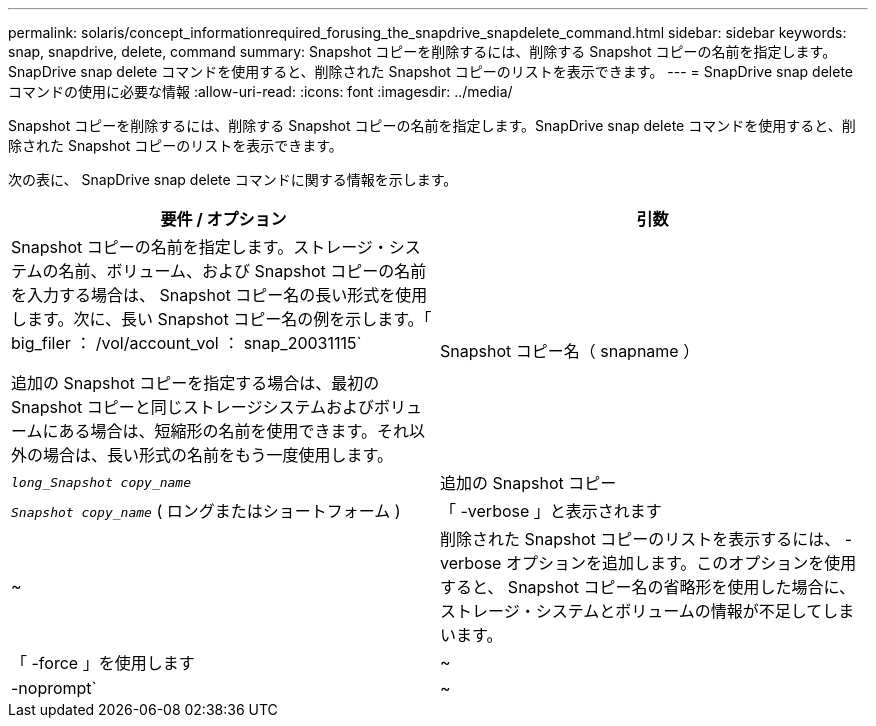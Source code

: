 ---
permalink: solaris/concept_informationrequired_forusing_the_snapdrive_snapdelete_command.html 
sidebar: sidebar 
keywords: snap, snapdrive, delete, command 
summary: Snapshot コピーを削除するには、削除する Snapshot コピーの名前を指定します。SnapDrive snap delete コマンドを使用すると、削除された Snapshot コピーのリストを表示できます。 
---
= SnapDrive snap delete コマンドの使用に必要な情報
:allow-uri-read: 
:icons: font
:imagesdir: ../media/


[role="lead"]
Snapshot コピーを削除するには、削除する Snapshot コピーの名前を指定します。SnapDrive snap delete コマンドを使用すると、削除された Snapshot コピーのリストを表示できます。

次の表に、 SnapDrive snap delete コマンドに関する情報を示します。

|===
| 要件 / オプション | 引数 


 a| 
Snapshot コピーの名前を指定します。ストレージ・システムの名前、ボリューム、および Snapshot コピーの名前を入力する場合は、 Snapshot コピー名の長い形式を使用します。次に、長い Snapshot コピー名の例を示します。「 big_filer ： /vol/account_vol ： snap_20031115`

追加の Snapshot コピーを指定する場合は、最初の Snapshot コピーと同じストレージシステムおよびボリュームにある場合は、短縮形の名前を使用できます。それ以外の場合は、長い形式の名前をもう一度使用します。



 a| 
Snapshot コピー名（ snapname ）
 a| 
`_long_Snapshot copy_name_`



 a| 
追加の Snapshot コピー
 a| 
`_Snapshot copy_name_` ( ロングまたはショートフォーム )



 a| 
「 -verbose 」と表示されます
 a| 
~



 a| 
削除された Snapshot コピーのリストを表示するには、 -verbose オプションを追加します。このオプションを使用すると、 Snapshot コピー名の省略形を使用した場合に、ストレージ・システムとボリュームの情報が不足してしまいます。



 a| 
「 -force 」を使用します
 a| 
~



 a| 
-noprompt`
 a| 
~



 a| 
オプション：既存の Snapshot コピーを上書きするかどうかを指定します。このオプションを指定しないと、既存の Snapshot コピーの名前を指定した場合に処理が停止します。このオプションで既存の Snapshot コピーの名前を指定すると、 Snapshot コピーを上書きするかどうかの確認を求められます。SnapDrive for UNIX がプロンプトを表示しないようにするには '-nofrt' オプションも指定します( -noprompt` オプションを使用する場合は '-force オプションを常に指定する必要があります )

|===